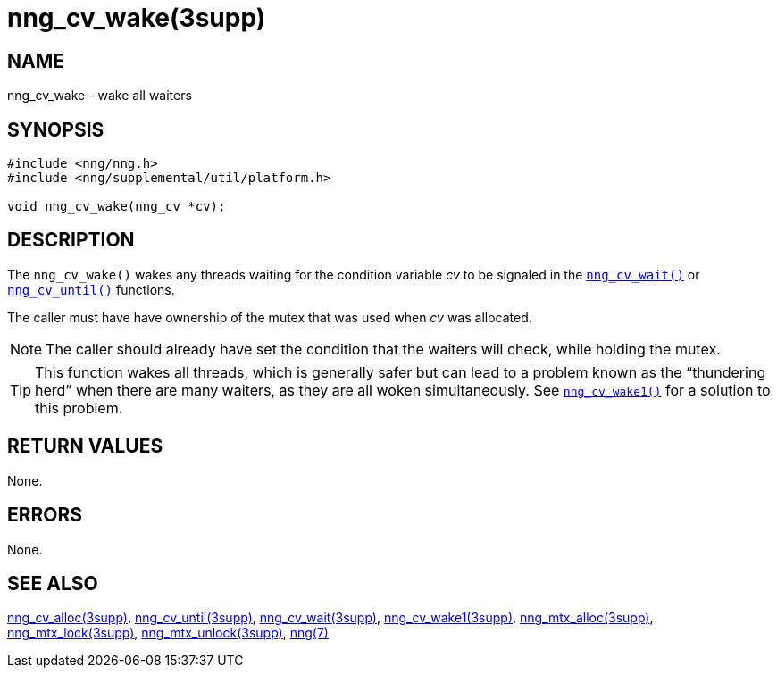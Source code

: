 = nng_cv_wake(3supp)
//
// Copyright 2018 Staysail Systems, Inc. <info@staysail.tech>
// Copyright 2018 Capitar IT Group BV <info@capitar.com>
//
// This document is supplied under the terms of the MIT License, a
// copy of which should be located in the distribution where this
// file was obtained (LICENSE.txt).  A copy of the license may also be
// found online at https://opensource.org/licenses/MIT.
//

== NAME

nng_cv_wake - wake all waiters

== SYNOPSIS

[source, c]
----
#include <nng/nng.h>
#include <nng/supplemental/util/platform.h>

void nng_cv_wake(nng_cv *cv);
----

== DESCRIPTION

The `nng_cv_wake()` wakes any threads waiting for the condition variable _cv_
to be signaled in the `<<nng_cv_wait.3supp#,nng_cv_wait()>>` or
`<<nng_cv_until.3supp#,nng_cv_until()>>` functions.

The caller must have have ownership of the mutex that was used when
_cv_ was allocated.

NOTE: The caller should already have set the condition that the waiters
will check, while holding the mutex.

TIP: This function wakes all threads, which is generally safer but can
lead to a problem known as the "`thundering herd`" when there are many
waiters, as they are all woken simultaneously.
See `<<nng_cv_wake1.3supp#,nng_cv_wake1()>>` for a solution to this problem.

== RETURN VALUES

None.

== ERRORS

None.

== SEE ALSO

[.text-left]
<<nng_cv_alloc.3supp#,nng_cv_alloc(3supp)>>,
<<nng_cv_until.3supp#,nng_cv_until(3supp)>>,
<<nng_cv_wait.3supp#,nng_cv_wait(3supp)>>,
<<nng_cv_wake1.3supp#,nng_cv_wake1(3supp)>>,
<<nng_mtx_alloc.3supp#,nng_mtx_alloc(3supp)>>,
<<nng_mtx_lock.3supp#,nng_mtx_lock(3supp)>>,
<<nng_mtx_unlock.3supp#,nng_mtx_unlock(3supp)>>,
<<nng.7#,nng(7)>>
